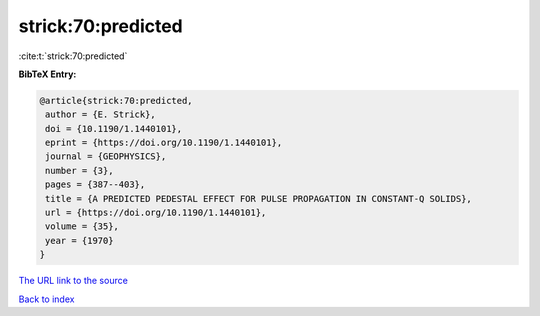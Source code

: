 strick:70:predicted
===================

:cite:t:`strick:70:predicted`

**BibTeX Entry:**

.. code-block:: bibtex

   @article{strick:70:predicted,
    author = {E. Strick},
    doi = {10.1190/1.1440101},
    eprint = {https://doi.org/10.1190/1.1440101},
    journal = {GEOPHYSICS},
    number = {3},
    pages = {387--403},
    title = {A PREDICTED PEDESTAL EFFECT FOR PULSE PROPAGATION IN CONSTANT-Q SOLIDS},
    url = {https://doi.org/10.1190/1.1440101},
    volume = {35},
    year = {1970}
   }
`The URL link to the source <ttps://doi.org/10.1190/1.1440101}>`_


`Back to index <../By-Cite-Keys.html>`_

